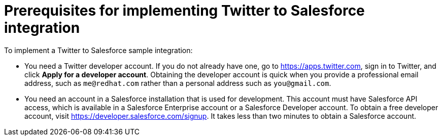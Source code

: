 [id='t2sf-prerequisites']
= Prerequisites for implementing Twitter to Salesforce integration

To implement a Twitter to Salesforce sample integration:

* You need a Twitter developer account. If you do not already have one, 
go to https://apps.twitter.com, sign in to Twitter, and click 
*Apply for a developer account*. Obtaining the developer account is 
quick when you provide a professional email address, 
such as `me@redhat.com` rather than a personal address such as `you@gmail.com`.	

* You need an account in a Salesforce installation that is used for development.
This account must have Salesforce API access, which is available in a
Salesforce Enterprise account or a Salesforce Developer account. To obtain
a free developer account, visit https://developer.salesforce.com/signup.
It takes less than two minutes to obtain a Salesforce account.

////
* Add the `TwitterScreenName` custom field to the Salesforce
contact object. See the
https://help.salesforce.com/articleView?id=adding_fields.htm[Salesforce documentation]
for details, or follow these instructions:

. In Salesforce, ensure that you are using the Salesforce Classic user
interface and not the newer Lightning Experience user interface.
To switch between them, in the upper right, click your account name to
display a pop-up menu and select the Switch to ... option.
. Go to *Build* > *Customize* > *Contact*.
. Choose *Fields*.
. In *Contact Custom Fields & Relationships*, click *New* and add the
`TwitterScreenName` field with these attributes:
.. *Data Type* is *Text*.
.. *Field Label* is *`TwitterScreenName`*.
.. *Field Length* is `15`.
.. *Uniqueness* is *Do not allow duplicate values*.
.. Set: *Set this field as the unique record identifier from an external system.*
. Click *Save*.
////
